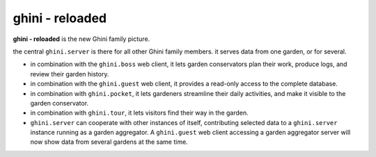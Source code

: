 ghini - reloaded
============================

**ghini - reloaded** is the new Ghini family picture.

.. image:: ghini-family.png

the central ``ghini.server`` is there for all other Ghini family members.  it
serves data from one garden, or for several.

* in combination with the ``ghini.boss`` web client, it lets garden
  conservators plan their work, produce logs, and review their garden
  history.
* in combination with the ``ghini.guest`` web client, it provides a read-only
  access to the complete database.
* in combination with ``ghini.pocket``, it lets gardeners streamline their daily
  activities, and make it visible to the garden conservator.
* in combination with ``ghini.tour``, it lets visitors find their way in the
  garden.
* ``ghini.server`` can cooperate with other instances of itself, contributing
  selected data to a ``ghini.server`` instance running as a garden aggregator.
  A ``ghini.guest`` web client accessing a garden aggregator server will now
  show data from several gardens at the same time.
